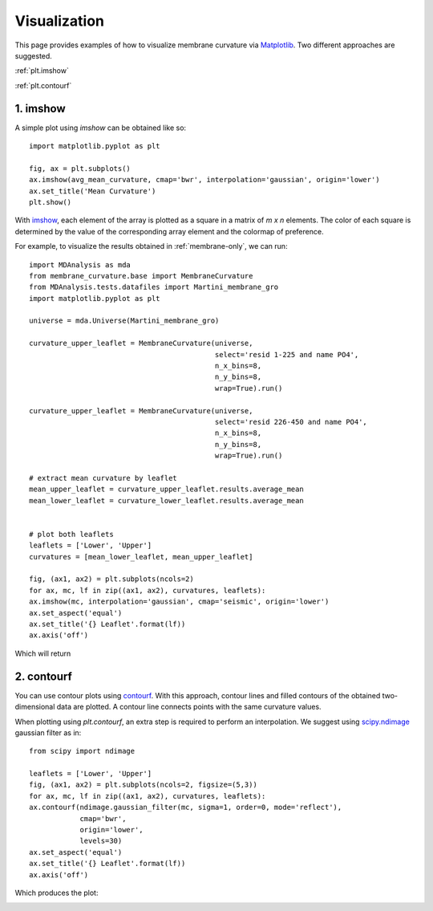 .. _visualization:

Visualization
=========================================================

This page provides examples of how to visualize membrane curvature via 
Matplotlib_. Two different approaches are suggested.

:ref:`plt.imshow`

:ref:`plt.contourf`


.. _plt.imshow:

1. imshow
----------------

A simple plot using `imshow` can be obtained like so::


        import matplotlib.pyplot as plt

        fig, ax = plt.subplots()
        ax.imshow(avg_mean_curvature, cmap='bwr', interpolation='gaussian', origin='lower')
        ax.set_title('Mean Curvature')
        plt.show()

With imshow_, each element of the array is plotted as a square in a matrix 
of `m x n` elements. The color of each square is determined by the value of 
the corresponding array element and the colormap of preference. 

For example, to visualize the results obtained in :ref:`membrane-only`, we can run::


        import MDAnalysis as mda
        from membrane_curvature.base import MembraneCurvature
        from MDAnalysis.tests.datafiles import Martini_membrane_gro
        import matplotlib.pyplot as plt

        universe = mda.Universe(Martini_membrane_gro)
        
        curvature_upper_leaflet = MembraneCurvature(universe, 
                                                    select='resid 1-225 and name PO4', 
                                                    n_x_bins=8, 
                                                    n_y_bins=8, 
                                                    wrap=True).run()

        curvature_upper_leaflet = MembraneCurvature(universe, 
                                                    select='resid 226-450 and name PO4', 
                                                    n_x_bins=8, 
                                                    n_y_bins=8, 
                                                    wrap=True).run()

        # extract mean curvature by leaflet
        mean_upper_leaflet = curvature_upper_leaflet.results.average_mean
        mean_lower_leaflet = curvature_lower_leaflet.results.average_mean


        # plot both leaflets
        leaflets = ['Lower', 'Upper']
        curvatures = [mean_lower_leaflet, mean_upper_leaflet]

        fig, (ax1, ax2) = plt.subplots(ncols=2)
        for ax, mc, lf in zip((ax1, ax2), curvatures, leaflets):
        ax.imshow(mc, interpolation='gaussian', cmap='seismic', origin='lower')
        ax.set_aspect('equal')
        ax.set_title('{} Leaflet'.format(lf))
        ax.axis('off')

Which will return 

|mean_mb_example|

.. _plt.contourf:

2. contourf
-------------------------------

You can use contour plots using `contourf`_. With this approach, contour lines
and filled contours of the obtained two-dimensional data are plotted. A contour
line connects points with the same curvature values.

When plotting using `plt.contourf`, an extra step is required to perform an interpolation. 
We suggest using `scipy.ndimage`_ gaussian filter as in::

        from scipy import ndimage

        leaflets = ['Lower', 'Upper']
        fig, (ax1, ax2) = plt.subplots(ncols=2, figsize=(5,3))
        for ax, mc, lf in zip((ax1, ax2), curvatures, leaflets):
        ax.contourf(ndimage.gaussian_filter(mc, sigma=1, order=0, mode='reflect'), 
                    cmap='bwr',
                    origin='lower', 
                    levels=30)
        ax.set_aspect('equal')
        ax.set_title('{} Leaflet'.format(lf))
        ax.axis('off')

Which produces the plot:

|mean_mb_contour|

.. _Matplotlib: https://matplotlib.org

.. _imshow: https://matplotlib.org/stable/api/_as_gen/matplotlib.pyplot.imshow.html

.. _contourf: https://matplotlib.org/stable/api/_as_gen/matplotlib.pyplot.contourf.html

.. _scipy.ndimage: https://docs.scipy.org/doc/scipy/reference/generated/scipy.ndimage.gaussian_filter.html

.. |mean_mb_example| image:: ../_static/example_mean_membrane.png
  :width: 800
  :alt: MeanMembraneExample

.. |mean_mb_contour| image:: ../_static/example_mean_membrane_contour.png
  :width: 800
  :alt: MeanMembraneExampleC
